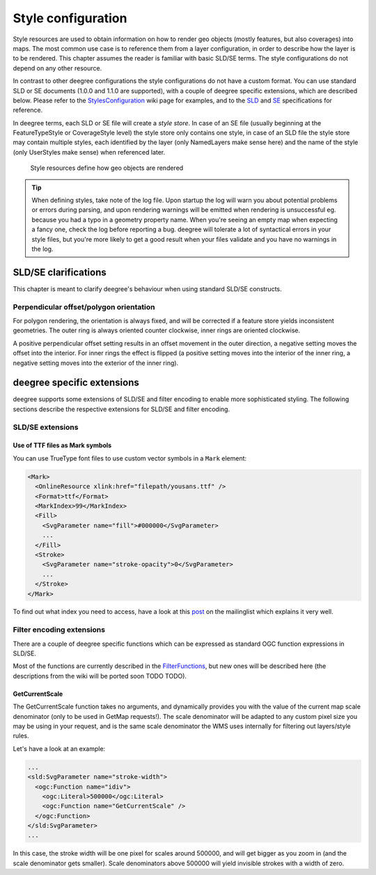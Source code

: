 .. _anchor-configuration-renderstyles:

====================================
Style configuration
====================================

Style resources are used to obtain information on how to render geo objects (mostly features, but also coverages) into maps. The most common use case is to reference them from a layer configuration, in order to describe how the layer is to be rendered. This chapter assumes the reader is familiar with basic SLD/SE terms. The style configurations do not depend on any other resource.

In contrast to other deegree configurations the style configurations do not have a custom format. You can use standard SLD or SE documents (1.0.0 and 1.1.0 are supported), with a couple of deegree specific extensions, which are described below. Please refer to the StylesConfiguration_ wiki page for examples, and to the SLD_ and SE_ specifications for reference.

.. _StylesConfiguration: http://wiki.deegree.org/deegreeWiki/deegree3/WorkspaceConfiguration/StylesConfiguration
.. _SLD: http://www.opengeospatial.org/standards/sld
.. _SE: http://www.opengeospatial.org/standards/se

In deegree terms, each SLD or SE file will create a *style store*. In case of an SE file (usually beginning at the FeatureTypeStyle or CoverageStyle level) the style store only contains one style, in case of an SLD file the style store may contain multiple styles, each identified by the layer (only NamedLayers make sense here) and the name of the style (only UserStyles make sense) when referenced later.

.. figure:: images/workspace-overview-style.png
   :figwidth: 80%
   :width: 80%
   :target: _images/workspace-overview-style.png

   Style resources define how geo objects are rendered

.. tip::
  When defining styles, take note of the log file. Upon startup the log will warn you about potential problems or errors during parsing, and upon rendering warnings will be emitted when rendering is unsuccessful eg. because you had a typo in a geometry property name. When you're seeing an empty map when expecting a fancy one, check the log before reporting a bug. deegree will tolerate a lot of syntactical errors in your style files, but you're more likely to get a good result when your files validate and you have no warnings in the log.

^^^^^^^^^^^^^^^^^^^^^
SLD/SE clarifications
^^^^^^^^^^^^^^^^^^^^^

This chapter is meant to clarify deegree's behaviour when using standard SLD/SE constructs.

________________________________________
Perpendicular offset/polygon orientation
________________________________________

For polygon rendering, the orientation is always fixed, and will be corrected if a feature store yields inconsistent geometries. The outer ring is always oriented counter clockwise, inner rings are oriented clockwise.

A positive perpendicular offset setting results in an offset movement in the outer direction, a negative setting moves the offset into the interior. For inner rings the effect is flipped (a positive setting moves into the interior of the inner ring, a negative setting moves into the exterior of the inner ring).

^^^^^^^^^^^^^^^^^^^^^^^^^^^
deegree specific extensions
^^^^^^^^^^^^^^^^^^^^^^^^^^^

deegree supports some extensions of SLD/SE and filter encoding to enable more sophisticated styling. The following sections describe the respective extensions for SLD/SE and filter encoding.

_________________
SLD/SE extensions
_________________


---------------------------------
Use of TTF files as Mark symbols
---------------------------------

You can use TrueType font files to use custom vector symbols in a ``Mark`` element:

.. code-block:: xml

  <Mark>
    <OnlineResource xlink:href="filepath/yousans.ttf" />
    <Format>ttf</Format>
    <MarkIndex>99</MarkIndex>
    <Fill>
      <SvgParameter name="fill">#000000</SvgParameter>
      ...
    </Fill>
    <Stroke>
      <SvgParameter name="stroke-opacity">0</SvgParameter>
      ...
    </Stroke>
  </Mark>

To find out what index you need to access, have a look at this post_ on the mailinglist which explains it very well.

.. _post: http://osgeo-org.1560.n6.nabble.com/SE-Styling-MarkIndex-glyph-index-tt5022210.html#a5026571

__________________________
Filter encoding extensions
__________________________

There are a couple of deegree specific functions which can be expressed as standard OGC function expressions in SLD/SE.

Most of the functions are currently described in the FilterFunctions_, but new ones will be described here (the descriptions from the wiki will be ported soon TODO TODO).

.. _FilterFunctions: http://wiki.deegree.org/deegreeWiki/deegree3/FilterFunctions

---------------
GetCurrentScale
---------------

The GetCurrentScale function takes no arguments, and dynamically provides you with the value of the current map scale denominator (only to be used in GetMap requests!). The scale denominator will be adapted to any custom pixel size you may be using in your request, and is the same scale denominator the WMS uses internally for filtering out layers/style rules.

Let's have a look at an example:

.. code-block:: xml

  ...
  <sld:SvgParameter name="stroke-width">
    <ogc:Function name="idiv">
      <ogc:Literal>500000</ogc:Literal>
      <ogc:Function name="GetCurrentScale" />
    </ogc:Function>
  </sld:SvgParameter>
  ...

In this case, the stroke width will be one pixel for scales around 500000, and will get bigger as you zoom in (and the scale denominator gets smaller). Scale denominators above 500000 will yield invisible strokes with a width of zero.
